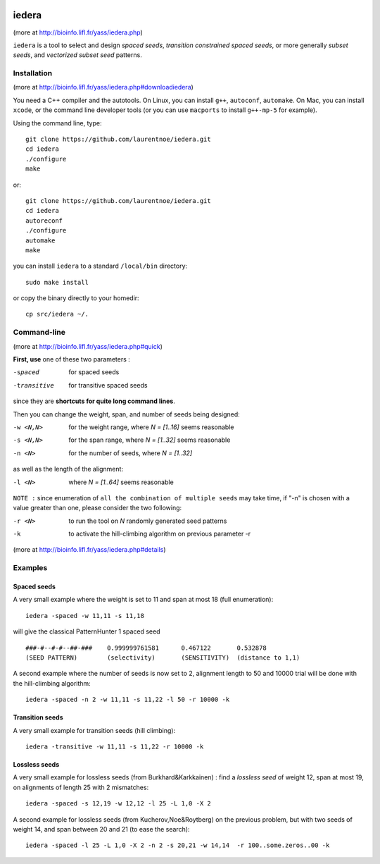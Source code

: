 
.. image:: https://img.shields.io/travis/laurentnoe/iedera/master.svg?style=flat-square&label=Build%20Status%20Unix
    :target: https://travis-ci.org/laurentnoe/iedera/
    :alt: Build Status Unix

.. image:: https://img.shields.io/appveyor/ci/laurentnoe/iedera/master.svg?style=flat-square&label=Build%20Status%20Windows
    :target: https://ci.appveyor.com/project/laurentnoe/iedera/
    :alt: Build Status Windows

.. image:: https://img.shields.io/coveralls/laurentnoe/iedera/master.svg?style=flat-square&label=Coverage
    :target: https://coveralls.io/github/laurentnoe/iedera
    :alt: Coverage

.. image:: https://img.shields.io/website-up-down-green-red/http/bioinfo.lifl.fr.svg?style=flat-square&label=Website
    :target: https://bioinfo.lifl.fr/yass/iedera.php
    :alt: Website

..  imagehttps://img.shields.io/coveralls/laurentnoe/iedera/master.svg?style=flat-square&label=Coveralls
    targethttps://coveralls.io/github/laurentnoe/iedera
    altCoverage Status


iedera
======

(more at  http://bioinfo.lifl.fr/yass/iedera.php)

``iedera`` is a tool to select and design *spaced seeds*, *transition
constrained spaced seeds*, or more generally *subset seeds*, and
*vectorized subset seed* patterns.


Installation
------------

(more at  http://bioinfo.lifl.fr/yass/iedera.php#downloadiedera)

You need a C++ compiler and the autotools. On Linux, you can install
``g++``, ``autoconf``, ``automake``. On Mac, you can install
``xcode``, or the command line developer tools (or you can use
``macports`` to install ``g++-mp-5`` for example).


Using the command line, type::

  git clone https://github.com/laurentnoe/iedera.git
  cd iedera
  ./configure
  make

or::
  
  git clone https://github.com/laurentnoe/iedera.git
  cd iedera
  autoreconf
  ./configure
  automake
  make

you can install  ``iedera`` to a standard ``/local/bin`` directory::

  sudo make install

or copy the binary directly to your homedir::
   
  cp src/iedera ~/.

Command-line
------------

(more at  http://bioinfo.lifl.fr/yass/iedera.php#quick)


**First, use** one of these two parameters :
 
-spaced
  for spaced seeds

-transitive
  for transitive spaced seeds

since they are **shortcuts for quite long command lines**.


 
Then you can change the weight, span, and number of seeds being
designed:
 
-w <N,N>
  for the weight range, where *N = [1..16]* seems reasonable

-s <N,N>
  for the span range, where *N = [1..32]* seems reasonable
 
-n <N>
  for the number of seeds, where *N = [1..32]*



as well as the length of the alignment:

-l <N>
  where *N = [1..64]*  seems reasonable


``NOTE :``
since enumeration of ``all the combination of multiple seeds`` may
take time, if "-n" is chosen with a value greater than one, please
consider the two following:


-r <N>
  to run the tool on *N*  randomly generated seed patterns

-k
  to activate the hill-climbing algorithm on previous parameter -r
 

(more at  http://bioinfo.lifl.fr/yass/iedera.php#details)
   
  
Examples
--------

Spaced seeds
~~~~~~~~~~~~
  
A very small example where the weight is set to 11 and span at most 18 (full enumeration)::

  iedera -spaced -w 11,11 -s 11,18

will give the classical PatternHunter 1 spaced seed ::
 
  ###-#--#-#--##-###	0.999999761581      0.467122       0.532878
  (SEED PATTERN)        (selectivity)       (SENSITIVITY)  (distance to 1,1)



A second example where the number of seeds is now set to 2, alignment length to 50 and 10000 trial will be done with the hill-climbing algorithm::

  iedera -spaced -n 2 -w 11,11 -s 11,22 -l 50 -r 10000 -k


Transition seeds
~~~~~~~~~~~~~~~~

A very small example for transition seeds (hill climbing)::

  iedera -transitive -w 11,11 -s 11,22 -r 10000 -k



Lossless seeds
~~~~~~~~~~~~~~

A very small example for lossless seeds (from Burkhard&Karkkainen) : find a *lossless seed* of weight 12, span at most 19, on alignments of length 25 with 2 mismatches::

  
  iedera -spaced -s 12,19 -w 12,12 -l 25 -L 1,0 -X 2


A second example for lossless seeds (from Kucherov,Noe&Roytberg) on the previous problem, but with two seeds of weight 14, and span between 20 and 21 (to ease the search)::


  iedera -spaced -l 25 -L 1,0 -X 2 -n 2 -s 20,21 -w 14,14  -r 100..some.zeros..00 -k
  

